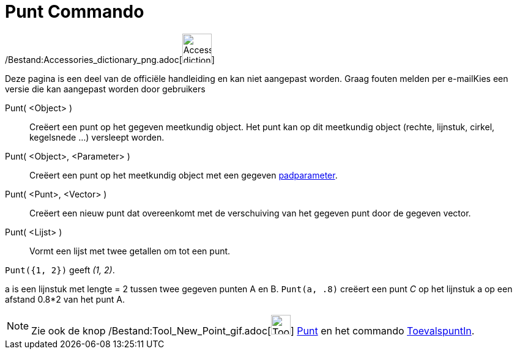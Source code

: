 = Punt Commando
:page-en: commands/Point_Command
ifdef::env-github[:imagesdir: /nl/modules/ROOT/assets/images]

/Bestand:Accessories_dictionary_png.adoc[image:48px-Accessories_dictionary.png[Accessories
dictionary.png,width=48,height=48]]

Deze pagina is een deel van de officiële handleiding en kan niet aangepast worden. Graag fouten melden per
e-mail[.mw-selflink .selflink]##Kies een versie die kan aangepast worden door gebruikers##

Punt( <Object> )::
  Creëert een punt op het gegeven meetkundig object. Het punt kan op dit meetkundig object (rechte, lijnstuk, cirkel,
  kegelsnede ...) versleept worden.
Punt( <Object>, <Parameter> )::
  Creëert een punt op het meetkundig object met een gegeven xref:/commands/PadParameter.adoc[padparameter].
Punt( <Punt>, <Vector> )::
  Creëert een nieuw punt dat overeenkomt met de verschuiving van het gegeven punt door de gegeven vector.
Punt( <Lijst> )::
  Vormt een lijst met twee getallen om tot een punt.

[EXAMPLE]
====

`++ Punt({1, 2})++` geeft _(1, 2)_.

====

[EXAMPLE]
====

a is een lijnstuk met lengte = 2 tussen twee gegeven punten A en B. `++Punt(a, .8)++` creëert een punt _C_ op het
lijnstuk a op een afstand 0.8*2 van het punt A.

====

[NOTE]
====

Zie ook de knop /Bestand:Tool_New_Point_gif.adoc[image:Tool_New_Point.gif[Tool New Point.gif,width=32,height=32]]
xref:/Puntenknop.adoc[Punt] en het commando xref:/commands/ToevalspuntIn.adoc[ToevalspuntIn].

====
